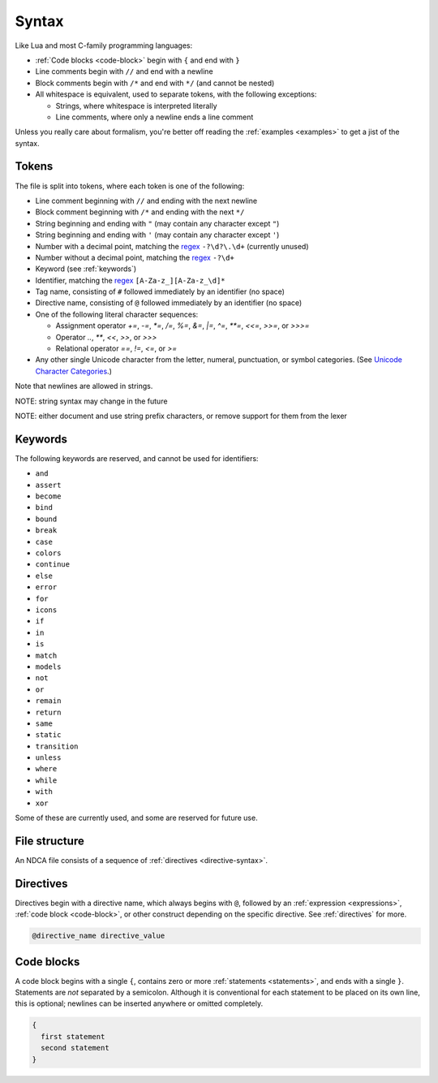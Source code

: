 ******
Syntax
******

Like Lua and most C-family programming languages:

- :ref:`Code blocks <code-block>` begin with ``{`` and end with ``}``
- Line comments begin with ``//`` and end with a newline
- Block comments begin with ``/*`` and end with ``*/`` (and cannot be nested)
- All whitespace is equivalent, used to separate tokens, with the following exceptions:

  - Strings, where whitespace is interpreted literally
  - Line comments, where only a newline ends a line comment

Unless you really care about formalism, you're better off reading the :ref:`examples <examples>` to get a jist of the syntax.

.. _token-syntax:

Tokens
======

The file is split into tokens, where each token is one of the following:

- Line comment beginning with ``//`` and ending with the next newline
- Block comment beginning with ``/*`` and ending with the next ``*/``
- String beginning and ending with ``"``  (may contain any character except ``"``)
- String beginning and ending with ``'`` (may contain any character except ``'``)
- Number with a decimal point, matching the `regex`_ ``-?\d?\.\d+`` (currently unused)
- Number without a decimal point, matching the `regex`_ ``-?\d+``
- Keyword (see :ref:`keywords`)
- Identifier, matching the `regex`_ ``[A-Za-z_][A-Za-z_\d]*``
- Tag name, consisting of ``#`` followed immediately by an identifier (no space)
- Directive name, consisting of ``@`` followed immediately by an identifier (no space)
- One of the following literal character sequences:

  - Assignment operator `+=`, `-=`, `*=`, `/=`, `%=`, `&=`, `|=`, `^=`, `**=`, `<<=`, `>>=`, or `>>>=`
  - Operator `..`, `**`, `<<`, `>>`, or `>>>`
  - Relational operator `==`, `!=`, `<=`, or `>=`

- Any other single Unicode character from the letter, numeral, punctuation, or symbol categories. (See `Unicode Character Categories`__.)

__ https://www.compart.com/en/unicode/category

.. _regex: https://en.wikipedia.org/wiki/Regular_expression

Note that newlines are allowed in strings.

NOTE: string syntax may change in the future

NOTE: either document and use string prefix characters, or remove support for them from the lexer

.. _keywords:

Keywords
========

The following keywords are reserved, and cannot be used for identifiers:

- ``and``
- ``assert``
- ``become``
- ``bind``
- ``bound``
- ``break``
- ``case``
- ``colors``
- ``continue``
- ``else``
- ``error``
- ``for``
- ``icons``
- ``if``
- ``in``
- ``is``
- ``match``
- ``models``
- ``not``
- ``or``
- ``remain``
- ``return``
- ``same``
- ``static``
- ``transition``
- ``unless``
- ``where``
- ``while``
- ``with``
- ``xor``

Some of these are currently used, and some are reserved for future use.

.. _file-syntax:

File structure
==============

An NDCA file consists of a sequence of :ref:`directives <directive-syntax>`.

.. _directive-syntax:

Directives
==========

Directives begin with a directive name, which always begins with ``@``, followed by an :ref:`expression <expressions>`, :ref:`code block <code-block>`, or other construct depending on the specific directive. See :ref:`directives` for more.

.. code-block::

  @directive_name directive_value

.. _code-block:

Code blocks
===========

A code block begins with a single ``{``, contains zero or more :ref:`statements <statements>`, and ends with a single ``}``. Statements are *not* separated by a semicolon. Although it is conventional for each statement to be placed on its own line, this is optional; newlines can be inserted anywhere or omitted completely.

.. code-block::

  {
    first statement
    second statement
  }
